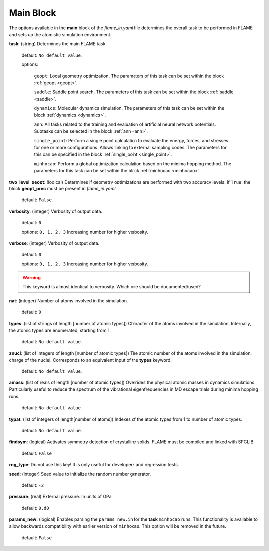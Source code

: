 .. _main:

=============
Main Block
=============

The options available in the **main** block of the *flame_in.yaml* file determines the 
overall task to be performed in FLAME and sets up the 
atomistic simulation environment.

**task**: (string) Determines the main FLAME task. 

   default: ``No default value.``

   options:


        ``geopt``: Local geometry optimization. The parameters of this
        task can be set within the block :ref:`geopt <geopt>`.

        ``saddle``: Saddle point search.
        The parameters of this task can be set within the
        block :ref:`saddle <saddle>`.

        ``dynamics``: Molecular dynamics simulation.
        The parameters of this task can be set within the
        block :ref:`dynamics <dynamics>`.

        ``ann``: All tasks related to the training and evaluation  
        of artificial neural network potentials. Subtasks can be selected in
        the block :ref:`ann <ann>`.

        ``single_point``: Perform a single point calculation
        to evaluate the energy, forces, and stresses for one or more configurations.
        Allows linking to external sampling codes. The parameters for this
        can be specified in the block :ref:`single_point <single_point>`.

        ``minhocao``:  Perform a global optimization calculation based on the
        minima hopping method. The parameters for this task can be set within
        the block :ref:`minhocao <minhocao>`.
        
..        ``conf_comp``: Compare atomic structures to determine their similarities and
..        dissimilarities. The parameters of this task can be set within the
..        block :ref:`conf_comp <conf_comp>`.
..        ``minhopp``: Perform a global optimization calculation based on the
..        minima hopping method. The parameters of this task can be set within
..        the block :ref:`minhopp <minhopp>`.
..        ``genconf``: Generate configurations based on
..        subtask chosen in the block :ref:`genconf <genconf>`.


**two_level_geopt**: (logical) Determines if geometry optimizations
are performed with two accuracy levels.
If ``True``, the block **geopt_prec** must
be present in *flame_in.yaml*.

    default: ``False``

**verbosity**: (integer) Verbosity of output data.

    default: ``0``

    options: ``0, 1, 2, 3`` Increasing number for higher verbosity.


**verbose**: (integer) Verbosity of output data.

    default: ``0``

    options: ``0, 1, 2, 3`` Increasing number for higher verbosity.

.. warning:: This keyword is almost identical to verbosity. Which one should be documented/used?

**nat**: (integer) Number of atoms involved in the simulation.

   default: ``0``

**types**: (list of strings of length [number of atomic types]) 
Character of the atoms involved in the simulation.
Internally, the atomic types are enumerated, starting from 1.

   default: ``No default value.``

**znucl**: (list of integers of length [number of atomic types]) 
The atomic number of the atoms involved in the simulation,
charge of the nuclei.
Corresponds to an equivalent input of the **types** keyword.

   default: ``No default value.``

**amass**: (list of reals of length [number of atomic types]) 
Overrides the physical atomic masses in dynamics simulations.
Particularly useful to reduce the spectrum of the
vibrational eigenfrequencies in MD escape trials during
minima hopping runs.

   default: ``No default value.``

**typat**: (list of integers of length[number of atoms]) Indexes
of the atomic types from 1 to number of atomic types.

   default: ``No default value.``

**findsym**: (logical) Activates symmetry detection of crystalline solids.
FLAME must be compiled and linked with SPGLIB.

    default: ``False``

**rng_type**: Do not use this key! It is only useful for developers
and regression tests.

**seed**: (integer) Seed value to initialize the random number generator.

   default: ``-2``

**pressure**: (real) External pressure. In units of GPa

   default: ``0.d0``

**params_new**: (logical) Enables parsing the ``params_new.in`` for
the **task** ``minhocao`` runs. This functionality is available to allow backwards
compatibility with earlier version of ``minhocao``.
This option will be removed in the future.

    default: ``False``

..   nrun_lammps                         : 0
..   nat                                 : 0
..   pressure                            : 0.0
..   findsym                             : False
..   finddos                             : False
..   params_new                          : False
..   verbosity                           : 0
..   verbose                             : 1
..   rng_type                            : only_for_tests
..   seed                                : -2
..   finddos                             : False
..   params_new                          : False
